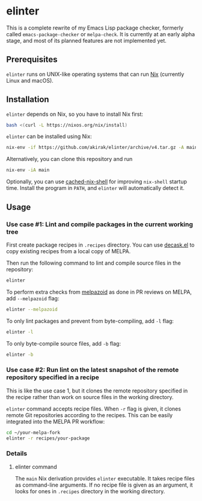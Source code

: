 * elinter
This is a complete rewrite of my Emacs Lisp package checker, formerly called =emacs-package-checker= or =melpa-check=. It is currently at an early alpha stage, and most of its planned features are not implemented yet.
** Prerequisites
=elinter= runs on UNIX-like operating systems that can run [[https://nixos.org/][Nix]] (currently Linux and macOS).
** Installation
=elinter= depends on Nix, so you have to install Nix first:

#+begin_src sh
bash <(curl -L https://nixos.org/nix/install)
#+end_src

=elinter= can be installed using Nix:

#+begin_src sh
nix-env -if https://github.com/akirak/elinter/archive/v4.tar.gz -A main
#+end_src

Alternatively, you can clone this repository and run

#+begin_src sh
nix-env -iA main
#+end_src

Optionally, you can use [[https://github.com/xzfc/cached-nix-shell][cached-nix-shell]] for improving =nix-shell= startup time.
Install the program in =PATH=, and =elinter= will automatically detect it.
** Usage
*** Use case #1: Lint and compile packages in the current working tree
First create package recipes in =.recipes= directory.
You can use [[https://github.com/akirak/decask.el][decask.el]] to copy existing recipes from a local copy of MELPA.

Then run the following command to lint and compile source files in the repository:

#+begin_src sh
elinter
#+end_src

To perform extra checks from [[https://github.com/riscy/melpazoid/][melpazoid]] as done in PR reviews on MELPA, add =--melpazoid= flag:

#+begin_src sh
elinter --melpazoid
#+end_src

To only lint packages and prevent from byte-compiling, add =-l= flag:

#+begin_src sh
elinter -l
#+end_src

To only byte-compile source files, add =-b= flag:

#+begin_src sh
elinter -b
#+end_src
*** Use case #2: Run lint on the latest snapshot of the remote repository specified in a recipe
This is like the use case 1, but it clones the remote repository specified in the recipe rather than work on source files in the working directory.

=elinter= command accepts recipe files. When =-r= flag is given, it clones remote Git repositories according to the recipes.
This can be easily integrated into the MELPA PR workflow:

#+begin_src sh
cd ~/your-melpa-fork
elinter -r recipes/your-package
#+end_src
*** Details
**** elinter command
The =main= Nix derivation provides =elinter= executable.
It takes recipe files as command-line arguments.
If no recipe file is given as an argument, it looks for ones in =.recipes= directory in the working directory.


